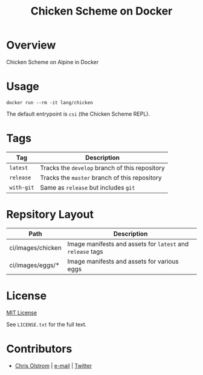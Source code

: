 #+TITLE: Chicken Scheme on Docker
#+LATEX: \pagebreak

* Overview

Chicken Scheme on Alpine in Docker

* Usage

#+BEGIN_SRC shell
  docker run --rm -it lang/chicken
#+END_SRC

The default entrypoint is ~csi~ (the Chicken Scheme REPL).

* Tags

|------------+------------------------------------------------|
| Tag        | Description                                    |
|------------+------------------------------------------------|
| ~latest~   | Tracks the ~develop~ branch of this repository |
| ~release~  | Tracks the ~master~ branch of this repository  |
| ~with-git~ | Same as ~release~ but includes ~git~           |
|------------+------------------------------------------------|

* Repsitory Layout

|-------------------+------------------------------------------------------------|
| Path              | Description                                                |
|-------------------+------------------------------------------------------------|
| ci/images/chicken | Image manifests and assets for ~latest~ and ~release~ tags |
| ci/images/eggs/*  | Image manifests and assets for various eggs                |
|-------------------+------------------------------------------------------------|

* License

[[https://tldrlegal.com/license/mit-license][MIT License]]

 See ~LICENSE.txt~ for the full text.

* Contributors
- [[https://colstrom.github.io/][Chris Olstrom]] | [[mailto:chris@olstrom.com][e-mail]] | [[https://twitter.com/ChrisOlstrom][Twitter]]
